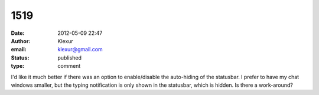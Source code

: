 1519
####
:date: 2012-05-09 22:47
:author: Klexur
:email: klexur@gmail.com
:status: published
:type: comment

I'd like it much better if there was an option to enable/disable the auto-hiding of the statusbar. I prefer to have my chat windows smaller, but the typing notification is only shown in the statusbar, which is hidden. Is there a work-around?
